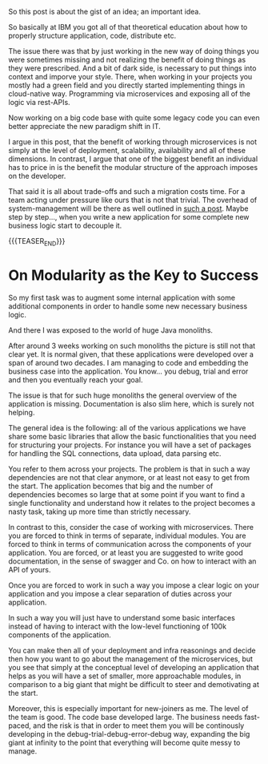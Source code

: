 #+BEGIN_COMMENT
.. title: Some Thoughts on Microservices
.. slug: some-thoughts-on-microservices
.. date: 2021-10-12 10:08:26 UTC+02:00
.. tags: Microservices, REST
.. category: 
.. link: 
.. description: 
.. type: text

#+END_COMMENT

So this post is about the gist of an idea; an important idea.

So basically at IBM you got all of that theoretical education about
how to properly structure application, code, distribute etc.

The issue there was that by just working in the new way of doing
things you were sometimes missing and not realizing the benefit of
doing things as they were prescribed. And a bit of dark side, is
necessary to put things into context and imporve your style. There,
when working in your projects you mostly had a green field and you
directly started implementing things in cloud-native way. Programming
via microservices and exposing all of the logic via rest-APIs.

Now working on a big code base with quite some legacy code you can
even better appreciate the new paradigm shift in IT.

I argue in this post, that the benefit of working through
microservices is not simply at the level of deployment, scalability,
availability and all of these dimensions. In contrast, I argue that
one of the biggest benefit an individual has to price in is the
benefit the modular structure of the approach imposes on the
developer.

That said it is all about trade-offs and such a migration costs
time. For a team acting under pressure like ours that is not that
trivial. The overhead of system-management will be there as well
outlined in [[https://luminousmen.com/post/thoughts-on-microservices][such a post]]. Maybe step by step..., when you write a new
application for some complete new business logic start to decouple it.

{{{TEASER_END}}}

* On Modularity as the Key to Success

  So my first task was to augment some internal application with some
  additional components in order to handle some new necessary business
  logic.

  And there I was exposed to the world of huge Java monoliths.

  After around 3 weeks working on such monoliths the picture is still
  not that clear yet. It is normal given, that these applications were
  developed over a span of around two decades. I am managing to code
  and embedding the business case into the application. You
  know... you debug, trial and error and then you eventually reach
  your goal.

  The issue is that for such huge monoliths the general overview of
  the application is missing. Documentation is also slim here, which
  is surely not helping.

  The general idea is the following: all of the various applications
  we have share some basic libraries that allow the basic
  functionalities that you need for structuring your projects. For
  instance you will have a set of packages for handling the SQL
  connections, data upload, data parsing etc.

  You refer to them across your projects. The problem is that in such
  a way dependencies are not that clear anymore, or at least not easy
  to get from the start. The application becomes that big and the
  number of dependencies becomes so large that at some point if you
  want to find a single functionality and understand how it relates to
  the project becomes a nasty task, taking up more time than strictly
  necessary. 

  In contrast to this, consider the case of working with
  microservices. There you are forced to think in terms of separate,
  individual modules. You are forced to think in terms of
  communication across the components of your application. You are
  forced, or at least you are suggested to write good documentation,
  in the sense of swagger and Co. on how to interact with an API of
  yours.

  Once you are forced to work in such a way you impose a clear logic
  on your application and you impose a clear separation of duties
  across your application.

  In such a way you will just have to understand some basic interfaces
  instead of having to interact with the low-level functioning of 100k
  components of the application.

  You can make then all of your deployment and infra reasonings and
  decide then how you want to go about the management of the
  microservices, but you see that simply at the conceptual level of
  developing an application that helps as you will have a set of
  smaller, more approachable modules, in comparison to a big giant
  that might be difficult to steer and demotivating at the start. 

  Moreover, this is especially important for new-joiners as me. The
  level of the team is good. The code base developed large. The
  business needs fast-paced, and the risk is that in order to meet
  them you will be continously developing in the
  debug-trial-debug-error-debug way, expanding the big giant at
  infinity to the point that everything will become quite messy to
  manage. 
